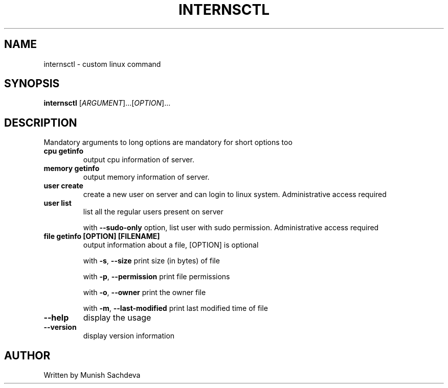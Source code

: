 .\" DO NOT MODIFY THIS FILE!
.TH INTERNSCTL "1" "July 2021" "internsctl v0.1.0" "User Commands"
.SH NAME
internsctl \- custom linux command
.SH SYNOPSIS
.B internsctl
[\fI\,ARGUMENT\/\fR]...[\fI\,OPTION\/\fR]...
.SH DESCRIPTION
.PP
Mandatory arguments to long options are mandatory for short options too
.TP
\fB\ cpu getinfo \fR
output cpu information of server.
.TP
\fB\ memory getinfo \fR
output memory information of server.
.TP
\fB\ user create \fR
create a new user on server and can login to linux system. Administrative access required
.TP
\fB\ user list \fR
list all the regular users present on server
.IP
with \fB\-\-sudo\-only\fR option, list user with sudo permission. Administrative access required
.TP
\fB\ file getinfo [OPTION] [FILENAME] \fR
output information about a file, [OPTION] is optional
.IP
with \fB\-s\fR, \fB\-\-size\fR
print size (in bytes) of file
.IP
with \fB\-p\fR, \fB\-\-permission\fR
print file permissions
.IP
with \fB\-o\fR, \fB\-\-owner\fR
print the owner file
.IP
with \fB\-m\fR, \fB\-\-last\-modified\fR
print last modified time of file
.TP
\fB\-\-help \fR
display the usage
.TP
\fB\-\-version\fR
display version information
.SH AUTHOR
Written by Munish Sachdeva